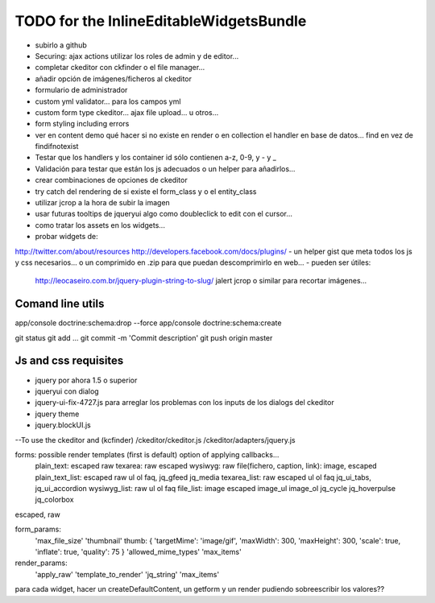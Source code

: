TODO for the  InlineEditableWidgetsBundle
=========================================
- subirlo a github
- Securing: ajax actions utilizar los roles de admin y de editor...
- completar ckeditor con ckfinder o el file manager...
- añadir opción de imágenes/ficheros al ckeditor
- formulario de administrador
- custom yml validator... para los campos yml
- custom form type ckeditor... ajax file upload... u otros...
- form styling including errors
- ver en content demo qué hacer si no existe en render o en collection el handler en base de datos... find en vez de findifnotexist
- Testar que los handlers y los container id sólo contienen a-z, 0-9, y - y _
- Validación para testar que están los js adecuados o un helper para añadirlos...
- crear combinaciones de opciones de ckeditor
- try catch del rendering de si existe el form_class y o el entity_class
- utilizar jcrop a la hora de subir la imagen
- usar futuras tooltips de jqueryui algo como doubleclick to edit con el cursor...
- como tratar los assets en los widgets...

- probar widgets de:
http://twitter.com/about/resources
http://developers.facebook.com/docs/plugins/
- un helper gist que meta todos los js y css necesarios... o un comprimido en .zip para que puedan descomprimirlo en web...
- pueden ser útiles:
     http://leocaseiro.com.br/jquery-plugin-string-to-slug/
     jalert
     jcrop o similar para recortar imágenes...

Comand line utils
-----------------
app/console doctrine:schema:drop --force
app/console doctrine:schema:create

git status
git add ...
git commit -m 'Commit description'
git push origin master

Js and css requisites
---------------------
- jquery por ahora 1.5 o superior
- jqueryui con dialog
- jquery-ui-fix-4727.js para arreglar los problemas con los inputs de los dialogs del ckeditor
- jquery theme
- jquery.blockUI.js
--To use the ckeditor and (kcfinder)
/ckeditor/ckeditor.js
/ckeditor/adapters/jquery.js



forms: possible render templates (first is default) option of applying callbacks...
  plain_text: escaped raw
  texarea: raw escaped
  wysiwyg: raw
  file(fichero, caption, link): image, escaped
  plain_text_list: escaped raw ul ol faq, jq_gfeed jq_media
  texarea_list: raw escaped ul ol faq jq_ui_tabs, jq_ui_accordion
  wysiwyg_list: raw ul ol faq
  file_list: image escaped image_ul image_ol jq_cycle  jq_hoverpulse  jq_colorbox

escaped, raw

form_params:
    'max_file_size'
    'thumbnail' thumb: { 'targetMime': 'image/gif', 'maxWidth': 300, 'maxHeight': 300, 'scale': true, 'inflate': true, 'quality': 75 }
    'allowed_mime_types'
    'max_items'

render_params:
    'apply_raw'
    'template_to_render'
    'jq_string'
    'max_items'

para cada widget, hacer un createDefaultContent, un getform y un render pudiendo sobreescribir los valores??

